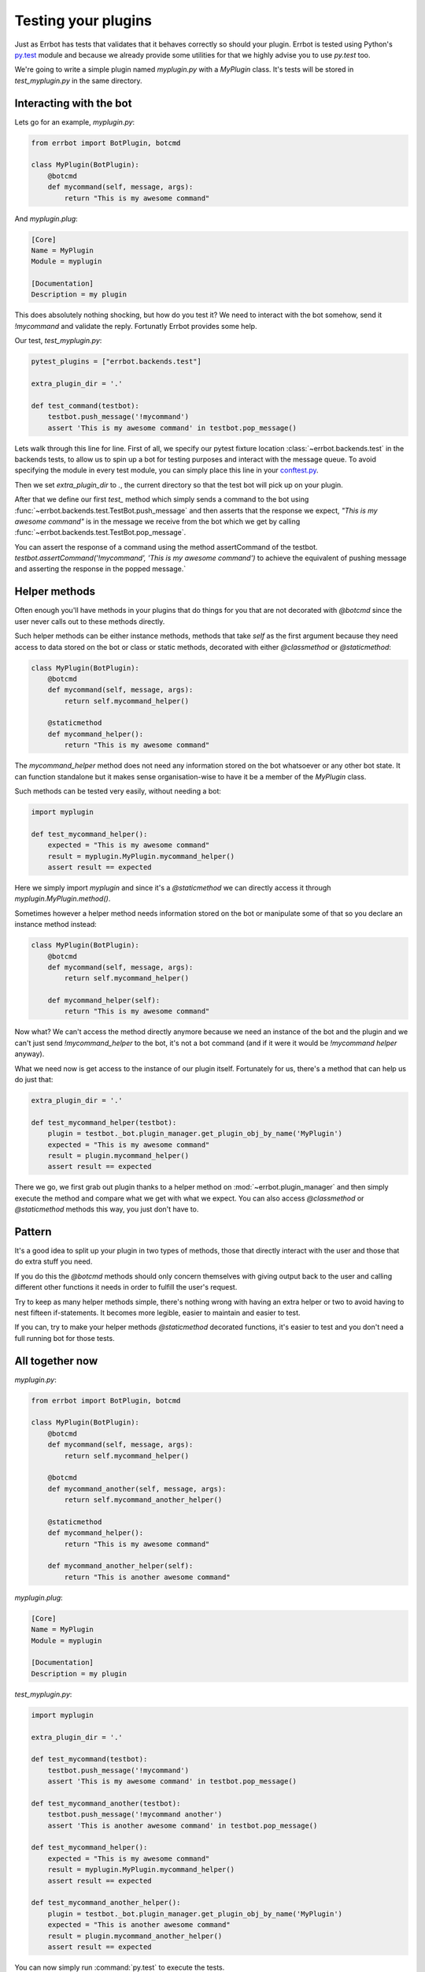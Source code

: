 Testing your plugins
====================

Just as Errbot has tests that validates that it behaves correctly so should your plugin.
Errbot is tested using Python's py.test_ module and because we already provide some
utilities for that we highly advise you to use `py.test` too.

We're going to write a simple plugin named `myplugin.py` with a `MyPlugin` class.
It's tests will be stored in `test_myplugin.py` in the same directory.

Interacting with the bot
------------------------

Lets go for an example, *myplugin.py*:

.. code-block:: python

    from errbot import BotPlugin, botcmd

    class MyPlugin(BotPlugin):
        @botcmd
        def mycommand(self, message, args):
            return "This is my awesome command"

And *myplugin.plug*:

.. code-block:: ini

    [Core]
    Name = MyPlugin
    Module = myplugin

    [Documentation]
    Description = my plugin


This does absolutely nothing shocking, but how do you test it?
We need to interact with the bot somehow, send it `!mycommand` and validate the reply.
Fortunatly Errbot provides some help.



Our test, *test_myplugin.py*:

.. code-block:: python

    pytest_plugins = ["errbot.backends.test"]

    extra_plugin_dir = '.'

    def test_command(testbot):
        testbot.push_message('!mycommand')
        assert 'This is my awesome command' in testbot.pop_message()

Lets walk through this line for line. First of all, we specify our pytest fixture location :class:`~errbot.backends.test` in the backends tests, to allow us to spin up a bot for testing purposes and interact with the message queue. To avoid specifying the module in every test module, you can simply place this line in your conftest.py_.

Then we set `extra_plugin_dir` to `.`, the current directory so that the test bot will pick up on your plugin.

After that we define our first `test_` method which simply sends a command to the bot using :func:`~errbot.backends.test.TestBot.push_message` and then asserts that the response we expect, *"This is my awesome command"* is in the message we receive from the bot which we get by calling :func:`~errbot.backends.test.TestBot.pop_message`.

You can assert the response of a command using the method assertCommand of the testbot. `testbot.assertCommand('!mycommand', 'This is my awesome command')` to achieve the equivalent of pushing message and asserting the response in the popped message.`

Helper methods
--------------

Often enough you'll have methods in your plugins that do things for you that are not decorated with `@botcmd` since the user never calls out to these methods directly.

Such helper methods can be either instance methods, methods that take `self` as the first argument because they need access to data stored on the bot or class or static methods, decorated with either `@classmethod` or `@staticmethod`:

.. code-block:: python

    class MyPlugin(BotPlugin):
        @botcmd
        def mycommand(self, message, args):
            return self.mycommand_helper()

        @staticmethod
        def mycommand_helper():
            return "This is my awesome command"

The `mycommand_helper` method does not need any information stored on the bot whatsoever or any other bot state. It can function standalone but it makes sense organisation-wise to have it be a member of the `MyPlugin` class.

Such methods can be tested very easily, without needing a bot:

.. code-block:: python

    import myplugin

    def test_mycommand_helper():
        expected = "This is my awesome command"
        result = myplugin.MyPlugin.mycommand_helper()
        assert result == expected

Here we simply import `myplugin` and since it's a `@staticmethod` we can directly access it through `myplugin.MyPlugin.method()`.

Sometimes however a helper method needs information stored on the bot or manipulate some of that so you declare an instance method instead:

.. code-block:: python

    class MyPlugin(BotPlugin):
        @botcmd
        def mycommand(self, message, args):
            return self.mycommand_helper()

        def mycommand_helper(self):
            return "This is my awesome command"

Now what? We can't access the method directly anymore because we need an instance of the bot and the plugin and we can't just send `!mycommand_helper` to the bot, it's not a bot command (and if it were it would be `!mycommand helper` anyway).

What we need now is get access to the instance of our plugin itself. Fortunately for us, there's a method that can help us do just that:

.. code-block:: python

    extra_plugin_dir = '.'

    def test_mycommand_helper(testbot):
        plugin = testbot._bot.plugin_manager.get_plugin_obj_by_name('MyPlugin')
        expected = "This is my awesome command"
        result = plugin.mycommand_helper()
        assert result == expected

There we go, we first grab out plugin thanks to a helper method on :mod:`~errbot.plugin_manager` and then simply execute the method and compare what we get with what we expect. You can also access `@classmethod` or `@staticmethod` methods this way, you just don't have to.

Pattern
-------

It's a good idea to split up your plugin in two types of methods, those that directly interact with the user and those that do extra stuff you need.

If you do this the `@botcmd` methods should only concern themselves with giving output back to the user and calling different other functions it needs in order to fulfill the user's request.

Try to keep as many helper methods simple, there's nothing wrong with having an extra helper or two to avoid having to nest fifteen if-statements. It becomes more legible, easier to maintain and easier to test.

If you can, try to make your helper methods `@staticmethod` decorated functions, it's easier to test and you don't need a full running bot for those tests.

All together now
----------------

*myplugin.py*:

.. code-block:: python

    from errbot import BotPlugin, botcmd

    class MyPlugin(BotPlugin):
        @botcmd
        def mycommand(self, message, args):
            return self.mycommand_helper()

        @botcmd
        def mycommand_another(self, message, args):
            return self.mycommand_another_helper()

        @staticmethod
        def mycommand_helper():
            return "This is my awesome command"

        def mycommand_another_helper(self):
            return "This is another awesome command"

*myplugin.plug*:

.. code-block:: ini

    [Core]
    Name = MyPlugin
    Module = myplugin

    [Documentation]
    Description = my plugin

*test_myplugin.py*:

.. code-block:: python

    import myplugin

    extra_plugin_dir = '.'

    def test_mycommand(testbot):
        testbot.push_message('!mycommand')
        assert 'This is my awesome command' in testbot.pop_message()

    def test_mycommand_another(testbot):
        testbot.push_message('!mycommand another')
        assert 'This is another awesome command' in testbot.pop_message()

    def test_mycommand_helper():
        expected = "This is my awesome command"
        result = myplugin.MyPlugin.mycommand_helper()
        assert result == expected

    def test_mycommand_another_helper():
        plugin = testbot._bot.plugin_manager.get_plugin_obj_by_name('MyPlugin')
        expected = "This is another awesome command"
        result = plugin.mycommand_another_helper()
        assert result == expected

You can now simply run :command:`py.test` to execute the tests.

PEP-8 and code coverage
-----------------------

If you feel like it you can also add syntax checkers like `pep8` into the mix to validate your code behaves to certain stylistic best practices set out in PEP-8.

First, install the pep8 for py.test_: :command:`pip install pytest-pep8`.

Then, simply add `--pep8` to the test invocation command: `py.test --pep8`.

You also want to know how well your tests cover you code.

To that end, install coverage: :command:`pip install coverage` and then run your tests like this: :command:`coverage run --source myplugin -m py.test --pep8`.

You can now have a look at coverage statistics through :command:`coverage report`::

    Name        Stmts   Miss  Cover
    -------------------------------
    myplugin      49      0   100%

It's also possible to generate an HTML report with :command:`coverage html` and opening the resulting `htmlcov/index.html`.

Travis and Coveralls
--------------------

Last but not least, you can run your tests on Travis-CI_ so when you update code or others submit pull requests the tests will automatically run confirming everything still works.

In order to do that you'll need a `.travis.yml` similar to this:

.. code-block:: yaml

    language: python
    python:
      - 2.7
      - 3.3
      - 3.4
    install:
      - pip install -q errbot pytest pytest-pep8 --use-wheel
      - pip install -q coverage coveralls --use-wheel
    script:
      - coverage run --source myplugin -m py.test --pep8
    after_success:
      - coveralls
    notifications:
      email: false

Most of it is self-explanatory, except for perhaps the `after_success`. The author of this plugin uses Coveralls.io_ to keep track of code coverage so after a successful build we call out to coveralls and upload the statistics. It's for this reason that we `pip install [..] coveralls [..]` in the `.travis.yml`.

The `-q` flag causes pip to be a lot more quiet and `--use-wheel` will cause pip to use wheels_ if available, speeding up your builds if you happen to depend on something that builds a C-extension.

Both Travis-CI and Coveralls easily integrate with Github hosted code.

.. _py.test: http://pytest.org
.. _conftest.py: http://doc.pytest.org/en/latest/writing_plugins.html#conftest-py-local-per-directory-plugins
.. _Coveralls.io: https://coveralls.io
.. _Travis-CI: https://travis-ci.org
.. _Yapsy: http://yapsy.sourceforge.net
.. _wheels: http://www.python.org/dev/peps/pep-0427/
